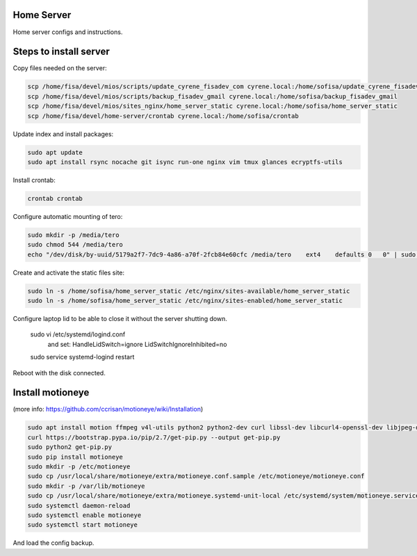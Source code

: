 Home Server
-----------

Home server configs and instructions.

Steps to install server
-----------------------

Copy files needed on the server:

.. code-block::

    scp /home/fisa/devel/mios/scripts/update_cyrene_fisadev_com cyrene.local:/home/sofisa/update_cyrene_fisadev_com
    scp /home/fisa/devel/mios/scripts/backup_fisadev_gmail cyrene.local:/home/sofisa/backup_fisadev_gmail
    scp /home/fisa/devel/mios/sites_nginx/home_server_static cyrene.local:/home/sofisa/home_server_static
    scp /home/fisa/devel/home-server/crontab cyrene.local:/home/sofisa/crontab


Update index and install packages:

.. code-block::

    sudo apt update
    sudo apt install rsync nocache git isync run-one nginx vim tmux glances ecryptfs-utils


Install crontab:

.. code-block::

    crontab crontab


Configure automatic mounting of tero:

.. code-block::

    sudo mkdir -p /media/tero
    sudo chmod 544 /media/tero
    echo "/dev/disk/by-uuid/5179a2f7-7dc9-4a86-a70f-2fcb84e60cfc /media/tero    ext4    defaults 0   0" | sudo tee -a /etc/fstab


Create and activate the static files site:

.. code-block::

    sudo ln -s /home/sofisa/home_server_static /etc/nginx/sites-available/home_server_static
    sudo ln -s /home/sofisa/home_server_static /etc/nginx/sites-enabled/home_server_static


Configure laptop lid to be able to close it without the server shutting down.

    sudo vi /etc/systemd/logind.conf
        and set:
        HandleLidSwitch=ignore
        LidSwitchIgnoreInhibited=no
    sudo service systemd-logind restart

Reboot with the disk connected.

Install motioneye
-----------------

(more info: https://github.com/ccrisan/motioneye/wiki/Installation)

.. code-block::

    sudo apt install motion ffmpeg v4l-utils python2 python2-dev curl libssl-dev libcurl4-openssl-dev libjpeg-dev build-essential
    curl https://bootstrap.pypa.io/pip/2.7/get-pip.py --output get-pip.py
    sudo python2 get-pip.py
    sudo pip install motioneye
    sudo mkdir -p /etc/motioneye
    sudo cp /usr/local/share/motioneye/extra/motioneye.conf.sample /etc/motioneye/motioneye.conf
    sudo mkdir -p /var/lib/motioneye
    sudo cp /usr/local/share/motioneye/extra/motioneye.systemd-unit-local /etc/systemd/system/motioneye.service
    sudo systemctl daemon-reload
    sudo systemctl enable motioneye
    sudo systemctl start motioneye


And load the config backup.
